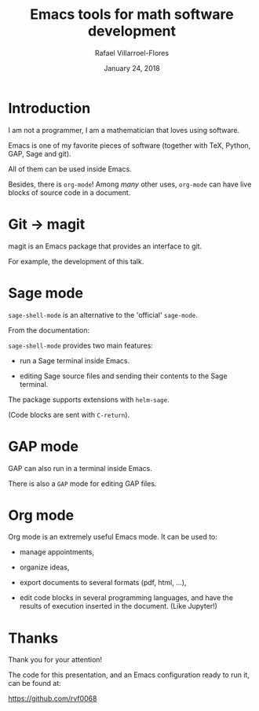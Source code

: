#+title: Emacs tools for math software development
#+date: January 24, 2018
#+author: Rafael Villarroel-Flores

#+latex_header: \usepackage{listings}

* Introduction

  I am not a programmer, I am a mathematician that loves using
  software.

  Emacs is one of my favorite pieces of software (together with TeX,
  Python, GAP, Sage and git).

  All of them can be used inside Emacs.

  Besides, there is =org-mode=! Among /many/ other uses, =org-mode=
  can have live blocks of source code in a document.

* Git -> magit

   magit is an Emacs package that provides an interface to git.

   For example, the development of this talk.

* Sage mode

  =sage-shell-mode= is an alternative to the 'official' =sage-mode=.

  From the documentation:

  =sage-shell-mode= provides two main features:

  - run a Sage terminal inside Emacs.

  - editing Sage source files and sending their contents to the Sage
    terminal.

  The package supports extensions with =helm-sage=.

  (Code blocks are sent with =C-return=).

* GAP mode

  GAP can also run in a terminal inside Emacs.

  There is also a =GAP= mode for editing GAP files.

* Org mode

  Org mode is an extremely useful Emacs mode. It can be used to:

  - manage appointments,

  - organize ideas,

  - export documents to several formats (pdf, html, ...),

  - edit code blocks in several programming languages, and have the
    results of execution inserted in the document. (Like Jupyter!)


* Thanks

  Thank you for your attention!

  The code for this presentation, and an Emacs configuration ready to
  run it, can be found at:

  https://github.com/rvf0068
